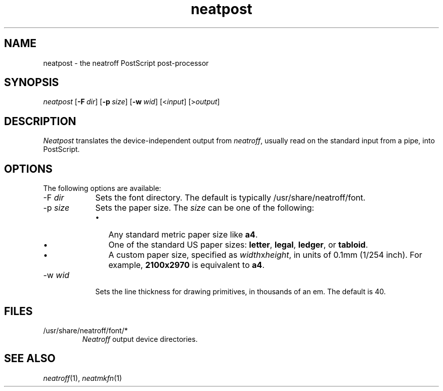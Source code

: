 .\" first draft by Larry Kollar
.TH neatpost 1
.SH NAME
neatpost \- the neatroff PostScript post-processor
.SH SYNOPSIS
.I neatpost
.RB [ \-F \~\c
.IR dir ]
.RB [ \-p \~\c
.IR size ]
.RB [ \-w \~\c
.IR wid ]
.RI [< input ]
.RI [> output ]
.SH DESCRIPTION
.I Neatpost
translates the device-independent output from
.IR neatroff ,
usually read on the standard input from a pipe,
into PostScript.
.SH OPTIONS
The following options are available:
.IP "\-F \fIdir\fP" 9
Sets the font directory.
The default is typically
/usr/share/neatroff/font.
.IP "\-p \fIsize\fP"
Sets the paper size.
The
.I size
can be one of the following:
.RS
.IP \[bu] 3
Any standard metric paper size like
.BR a4 .
.IP \[bu]
One of the standard US paper sizes:
.BR letter ,
.BR legal ,
.BR ledger ,
or
.BR tabloid .
.IP \[bu]
A custom paper size, specified as
.IR width x height ,
in units of 0.1mm (1/254 inch).
For example,
.B 2100x2970
is equivalent to\~\c
.BR a4 .
.RE
.IP "\-w \fIwid\fP"
Sets the line thickness for drawing primitives,
in thousands of an em.
The default is 40.
.SH FILES
.IP "/usr/share/neatroff/font/*"
.I Neatroff
output device directories.
.SH "SEE ALSO"
.IR neatroff (1),
.IR neatmkfn (1)
